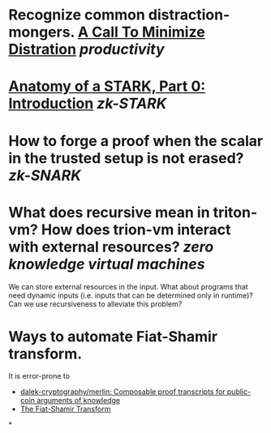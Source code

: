 * Recognize common distraction-mongers. [[http://www.minimizedistraction.com/][A Call To Minimize Distration]] [[productivity]]
* [[https://aszepieniec.github.io/stark-anatomy/][Anatomy of a STARK, Part 0: Introduction]] [[zk-STARK]]
* How to forge a proof when the scalar in the trusted setup is not erased? [[zk-SNARK]]
* What does recursive mean in triton-vm? How does trion-vm interact with external resources? [[zero knowledge virtual machines]]
We can store external resources in the input. What about programs that need dynamic inputs (i.e. inputs that can be determined only in runtime)? Can we use recursiveness to alleviate this problem?
* Ways to automate Fiat-Shamir transform.
It is error-prone to 
+ [[https://github.com/dalek-cryptography/merlin][dalek-cryptography/merlin: Composable proof transcripts for public-coin arguments of knowledge]]
+ [[https://aszepieniec.github.io/stark-anatomy/basic-tools#the-fiat-shamir-transform][The Fiat-Shamir Transform]]
*